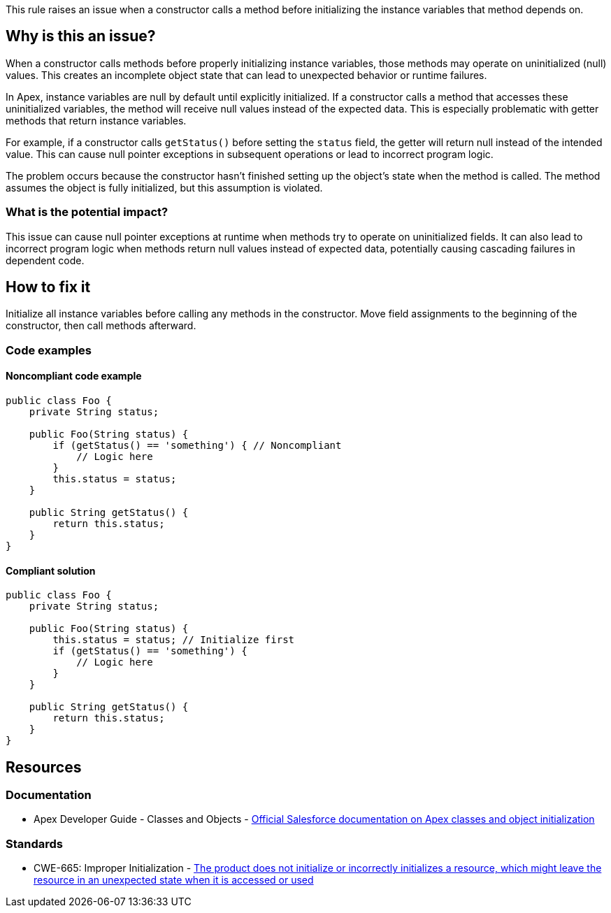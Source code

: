 This rule raises an issue when a constructor calls a method before initializing the instance variables that method depends on.

== Why is this an issue?

When a constructor calls methods before properly initializing instance variables, those methods may operate on uninitialized (null) values. This creates an incomplete object state that can lead to unexpected behavior or runtime failures.

In Apex, instance variables are null by default until explicitly initialized. If a constructor calls a method that accesses these uninitialized variables, the method will receive null values instead of the expected data. This is especially problematic with getter methods that return instance variables.

For example, if a constructor calls `getStatus()` before setting the `status` field, the getter will return null instead of the intended value. This can cause null pointer exceptions in subsequent operations or lead to incorrect program logic.

The problem occurs because the constructor hasn't finished setting up the object's state when the method is called. The method assumes the object is fully initialized, but this assumption is violated.

=== What is the potential impact?

This issue can cause null pointer exceptions at runtime when methods try to operate on uninitialized fields. It can also lead to incorrect program logic when methods return null values instead of expected data, potentially causing cascading failures in dependent code.

== How to fix it

Initialize all instance variables before calling any methods in the constructor. Move field assignments to the beginning of the constructor, then call methods afterward.

=== Code examples

==== Noncompliant code example

[source,apex,diff-id=1,diff-type=noncompliant]
----
public class Foo {
    private String status;
    
    public Foo(String status) {
        if (getStatus() == 'something') { // Noncompliant
            // Logic here
        }
        this.status = status;
    }
    
    public String getStatus() {
        return this.status;
    }
}
----

==== Compliant solution

[source,apex,diff-id=1,diff-type=compliant]
----
public class Foo {
    private String status;
    
    public Foo(String status) {
        this.status = status; // Initialize first
        if (getStatus() == 'something') {
            // Logic here
        }
    }
    
    public String getStatus() {
        return this.status;
    }
}
----

== Resources

=== Documentation

 * Apex Developer Guide - Classes and Objects - https://developer.salesforce.com/docs/atlas.en-us.apexcode.meta/apexcode/apex_classes.htm[Official Salesforce documentation on Apex classes and object initialization]

=== Standards

 * CWE-665: Improper Initialization - https://cwe.mitre.org/data/definitions/665.html[The product does not initialize or incorrectly initializes a resource, which might leave the resource in an unexpected state when it is accessed or used]
